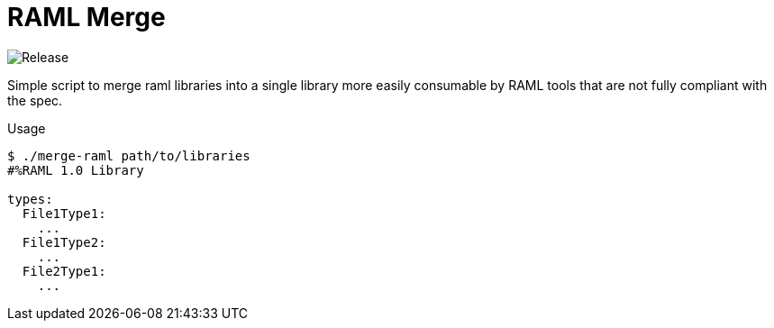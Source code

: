 = RAML Merge

image:https://github.com/VEuPathDB/script-raml-merge/workflows/Release/badge.svg[Release]

Simple script to merge raml libraries into a single library more
easily consumable by RAML tools that are not fully compliant
with the spec.

.Usage
[source, sh-session]
----
$ ./merge-raml path/to/libraries
#%RAML 1.0 Library

types:
  File1Type1:
    ...
  File1Type2:
    ...
  File2Type1:
    ...
----
